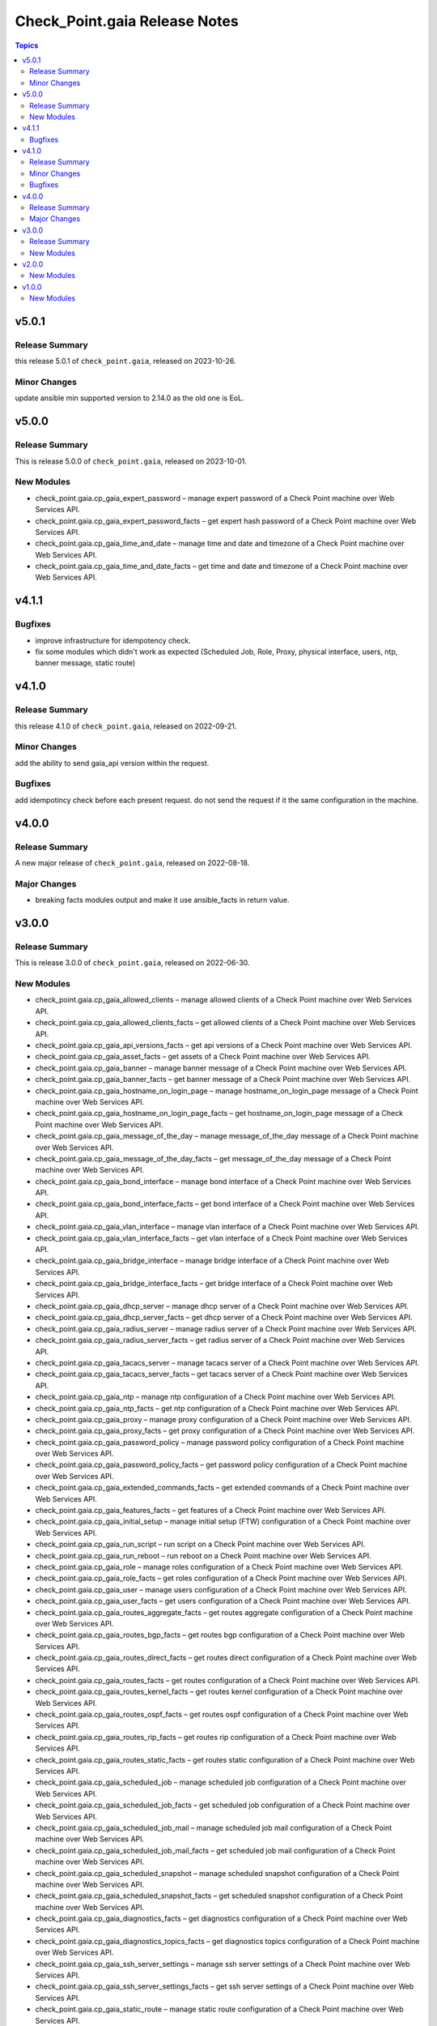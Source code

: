 ==============================
Check_Point.gaia Release Notes
==============================

.. contents:: Topics

v5.0.1
======

Release Summary
---------------

this release 5.0.1 of ``check_point.gaia``, released on 2023-10-26.

Minor Changes
---------------

update ansible min supported version to 2.14.0 as the old one is EoL.


v5.0.0
======

Release Summary
---------------

This is release 5.0.0 of ``check_point.gaia``, released on 2023-10-01.

New Modules
-----------

- check_point.gaia.cp_gaia_expert_password – manage expert password of a Check Point machine over Web Services API.
- check_point.gaia.cp_gaia_expert_password_facts – get expert hash password of a Check Point machine over Web Services API.
- check_point.gaia.cp_gaia_time_and_date – manage time and date and timezone of a Check Point machine over Web Services API.
- check_point.gaia.cp_gaia_time_and_date_facts – get time and date and timezone of a Check Point machine over Web Services API.

v4.1.1
======

Bugfixes
---------------

- improve infrastructure for idempotency check.
- fix some modules which didn't work as expected (Scheduled Job, Role, Proxy, physical interface, users, ntp, banner message, static route)

v4.1.0
======

Release Summary
---------------

this release 4.1.0 of ``check_point.gaia``, released on 2022-09-21.

Minor Changes
---------------

add the ability to send gaia_api version within the request.

Bugfixes
---------------

add idempotincy check before each present request. do not send the request if it the same configuration in the machine.

v4.0.0
======

Release Summary
---------------

A new major release of ``check_point.gaia``, released on 2022-08-18.

Major Changes
---------------

- breaking facts modules output and make it use ansible_facts in return value.

v3.0.0
======

Release Summary
---------------

This is release 3.0.0 of ``check_point.gaia``, released on 2022-06-30.

New Modules
-----------

- check_point.gaia.cp_gaia_allowed_clients – manage allowed clients of a Check Point machine over Web Services API.
- check_point.gaia.cp_gaia_allowed_clients_facts – get allowed clients of a Check Point machine over Web Services API.
- check_point.gaia.cp_gaia_api_versions_facts –  get api versions of a Check Point machine over Web Services API.
- check_point.gaia.cp_gaia_asset_facts –  get assets of a Check Point machine over Web Services API.
- check_point.gaia.cp_gaia_banner –  manage banner message of a Check Point machine over Web Services API.
- check_point.gaia.cp_gaia_banner_facts –  get banner message of a Check Point machine over Web Services API.
- check_point.gaia.cp_gaia_hostname_on_login_page –  manage hostname_on_login_page message of a Check Point machine over Web Services API.
- check_point.gaia.cp_gaia_hostname_on_login_page_facts –  get hostname_on_login_page message of a Check Point machine over Web Services API.
- check_point.gaia.cp_gaia_message_of_the_day –  manage message_of_the_day message of a Check Point machine over Web Services API.
- check_point.gaia.cp_gaia_message_of_the_day_facts –  get message_of_the_day message of a Check Point machine over Web Services API.
- check_point.gaia.cp_gaia_bond_interface –  manage bond interface of a Check Point machine over Web Services API.
- check_point.gaia.cp_gaia_bond_interface_facts –  get bond interface of a Check Point machine over Web Services API.
- check_point.gaia.cp_gaia_vlan_interface –  manage vlan interface of a Check Point machine over Web Services API.
- check_point.gaia.cp_gaia_vlan_interface_facts –  get vlan interface of a Check Point machine over Web Services API.
- check_point.gaia.cp_gaia_bridge_interface –  manage bridge interface of a Check Point machine over Web Services API.
- check_point.gaia.cp_gaia_bridge_interface_facts –  get bridge interface of a Check Point machine over Web Services API.
- check_point.gaia.cp_gaia_dhcp_server –  manage dhcp server of a Check Point machine over Web Services API.
- check_point.gaia.cp_gaia_dhcp_server_facts –  get dhcp server of a Check Point machine over Web Services API.
- check_point.gaia.cp_gaia_radius_server –  manage radius server of a Check Point machine over Web Services API.
- check_point.gaia.cp_gaia_radius_server_facts –  get radius server of a Check Point machine over Web Services API.
- check_point.gaia.cp_gaia_tacacs_server –  manage tacacs server of a Check Point machine over Web Services API.
- check_point.gaia.cp_gaia_tacacs_server_facts –  get tacacs server of a Check Point machine over Web Services API.
- check_point.gaia.cp_gaia_ntp –  manage ntp configuration of a Check Point machine over Web Services API.
- check_point.gaia.cp_gaia_ntp_facts –  get ntp configuration of a Check Point machine over Web Services API.
- check_point.gaia.cp_gaia_proxy –  manage proxy configuration of a Check Point machine over Web Services API.
- check_point.gaia.cp_gaia_proxy_facts –  get proxy configuration of a Check Point machine over Web Services API.
- check_point.gaia.cp_gaia_password_policy –  manage password policy configuration of a Check Point machine over Web Services API.
- check_point.gaia.cp_gaia_password_policy_facts –  get password policy configuration of a Check Point machine over Web Services API.
- check_point.gaia.cp_gaia_extended_commands_facts –  get extended commands of a Check Point machine over Web Services API.
- check_point.gaia.cp_gaia_features_facts –  get features of a Check Point machine over Web Services API.
- check_point.gaia.cp_gaia_initial_setup –  manage initial setup (FTW) configuration of a Check Point machine over Web Services API.
- check_point.gaia.cp_gaia_run_script –  run script on a Check Point machine over Web Services API.
- check_point.gaia.cp_gaia_run_reboot –  run reboot on a Check Point machine over Web Services API.
- check_point.gaia.cp_gaia_role –  manage roles configuration of a Check Point machine over Web Services API.
- check_point.gaia.cp_gaia_role_facts –  get roles configuration of a Check Point machine over Web Services API.
- check_point.gaia.cp_gaia_user –  manage users configuration of a Check Point machine over Web Services API.
- check_point.gaia.cp_gaia_user_facts –  get users configuration of a Check Point machine over Web Services API.
- check_point.gaia.cp_gaia_routes_aggregate_facts –  get routes aggregate configuration of a Check Point machine over Web Services API.
- check_point.gaia.cp_gaia_routes_bgp_facts –  get routes bgp configuration of a Check Point machine over Web Services API.
- check_point.gaia.cp_gaia_routes_direct_facts –  get routes direct configuration of a Check Point machine over Web Services API.
- check_point.gaia.cp_gaia_routes_facts –  get routes configuration of a Check Point machine over Web Services API.
- check_point.gaia.cp_gaia_routes_kernel_facts –  get routes kernel configuration of a Check Point machine over Web Services API.
- check_point.gaia.cp_gaia_routes_ospf_facts –  get routes ospf configuration of a Check Point machine over Web Services API.
- check_point.gaia.cp_gaia_routes_rip_facts –  get routes rip configuration of a Check Point machine over Web Services API.
- check_point.gaia.cp_gaia_routes_static_facts –  get routes static configuration of a Check Point machine over Web Services API.
- check_point.gaia.cp_gaia_scheduled_job –  manage scheduled job configuration of a Check Point machine over Web Services API.
- check_point.gaia.cp_gaia_scheduled_job_facts –  get scheduled job configuration of a Check Point machine over Web Services API.
- check_point.gaia.cp_gaia_scheduled_job_mail –  manage scheduled job mail configuration of a Check Point machine over Web Services API.
- check_point.gaia.cp_gaia_scheduled_job_mail_facts –  get scheduled job mail configuration of a Check Point machine over Web Services API.
- check_point.gaia.cp_gaia_scheduled_snapshot –  manage scheduled snapshot configuration of a Check Point machine over Web Services API.
- check_point.gaia.cp_gaia_scheduled_snapshot_facts –  get scheduled snapshot configuration of a Check Point machine over Web Services API.
- check_point.gaia.cp_gaia_diagnostics_facts –  get diagnostics configuration of a Check Point machine over Web Services API.
- check_point.gaia.cp_gaia_diagnostics_topics_facts –  get diagnostics topics configuration of a Check Point machine over Web Services API.
- check_point.gaia.cp_gaia_ssh_server_settings –  manage ssh server settings of a Check Point machine over Web Services API.
- check_point.gaia.cp_gaia_ssh_server_settings_facts –  get ssh server settings of a Check Point machine over Web Services API.
- check_point.gaia.cp_gaia_static_route –  manage static route configuration of a Check Point machine over Web Services API.
- check_point.gaia.cp_gaia_static_route_facts –  get static route configuration of a Check Point machine over Web Services API.
- check_point.gaia.cp_gaia_task_facts –  show task in a Check Point machine over Web Services API.
- check_point.gaia.cp_gaia_timezones_facts –  show time zones in a Check Point machine over Web Services API.
- check_point.gaia.cp_gaia_version_facts –  show gaia version in a Check Point machine over Web Services API.

v2.0.0
======

New Modules
-----------

- check_point.gaia.cp_gaia_dns –  manage dns configuration of a Check Point machine over Web Services API.
- check_point.gaia.cp_gaia_dns_facts –  get dns configuration of a Check Point machine over Web Services API.
- check_point.gaia.cp_gaia_ipv6 –  manage ipv6 configuration of a Check Point machine over Web Services API.
- check_point.gaia.cp_gaia_ipv6_facts –  get ipv6 configuration of a Check Point machine over Web Services API.
- check_point.gaia.cp_gaia_remote_syslog –  manage remote syslog configuration of a Check Point machine over Web Services API.
- check_point.gaia.cp_gaia_remote_syslog_facts –  get remote syslog configuration of a Check Point machine over Web Services API.
- check_point.gaia.cp_gaia_syslog –  manage syslog configuration of a Check Point machine over Web Services API.
- check_point.gaia.cp_gaia_syslog_facts –  get syslog configuration of a Check Point machine over Web Services API.


v1.0.0
======

New Modules
-----------

- check_point.gaia.cp_gaia_hostname – Manage the hostname of a Check Point machine over Web Services API.
- check_point.gaia.cp_gaia_hostname_facts – Get the hostname of a Check Point machine over Web Services API.
- check_point.gaia.cp_gaia_physical_interface – Manage physical interface of a Check Point machine over Web Services API.
- check_point.gaia.cp_gaia_physical_interfaces_facts – Get information about physical interfaces of a Check Point machine over Web Services API.
- check_point.gaia.cp_gaia_put_file – Add a new file to a Check Point machine over Web Services API.
